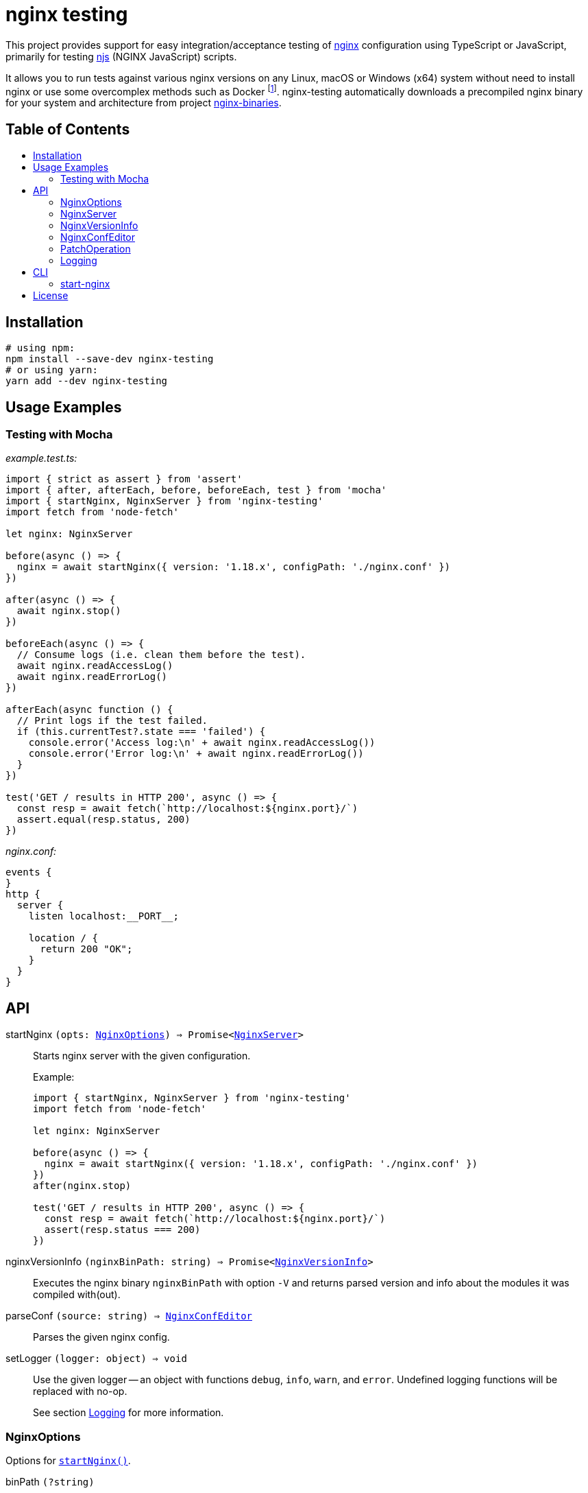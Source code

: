 = nginx testing
:toc: macro
:toc-title:
// custom
:npm-name: nginx-testing
:gh-name: jirutka/{npm-name}

ifdef::env-github[]
image:https://github.com/{gh-name}/workflows/CI/badge.svg[Build Status, link=https://github.com/{gh-name}/actions?query=workflow%3A%22CI%22]
image:https://img.shields.io/npm/v/{npm-name}.svg[npm Version, link="https://www.npmjs.org/package/{npm-name}"]
image:https://badgen.net/bundlephobia/dependency-count/{npm-name}[Dependency Count, link="https://bundlephobia.com/result?p={npm-name}"]
endif::env-github[]

This project provides support for easy integration/acceptance testing of https://nginx.org/[nginx] configuration using TypeScript or JavaScript, primarily for testing https://nginx.org/en/docs/njs/[njs] (NGINX JavaScript) scripts.

It allows you to run tests against various nginx versions on any Linux, macOS or Windows (x64) system without need to install nginx or use some overcomplex methods such as Docker footnote:[Yes, that’s right, you don’t need Docker to run a damn binary!].
{npm-name} automatically downloads a precompiled nginx binary for your system and architecture from project https://github.com/jirutka/nginx-binaries[nginx-binaries].


ifndef::npm-readme[]
[discrete]
== Table of Contents

toc::[]
endif::npm-readme[]


== Installation

[source, sh, subs="+attributes"]
----
# using npm:
npm install --save-dev {npm-name}
# or using yarn:
yarn add --dev {npm-name}
----


== Usage Examples

=== Testing with Mocha

._example.test.ts:_
[source, ts]
----
import { strict as assert } from 'assert'
import { after, afterEach, before, beforeEach, test } from 'mocha'
import { startNginx, NginxServer } from 'nginx-testing'
import fetch from 'node-fetch'

let nginx: NginxServer

before(async () => {
  nginx = await startNginx({ version: '1.18.x', configPath: './nginx.conf' })
})

after(async () => {
  await nginx.stop()
})

beforeEach(async () => {
  // Consume logs (i.e. clean them before the test).
  await nginx.readAccessLog()
  await nginx.readErrorLog()
})

afterEach(async function () {
  // Print logs if the test failed.
  if (this.currentTest?.state === 'failed') {
    console.error('Access log:\n' + await nginx.readAccessLog())
    console.error('Error log:\n' + await nginx.readErrorLog())
  }
})

test('GET / results in HTTP 200', async () => {
  const resp = await fetch(`http://localhost:${nginx.port}/`)
  assert.equal(resp.status, 200)
})
----

._nginx.conf:_
[source, nginx]
----
events {
}
http {
  server {
    listen localhost:__PORT__;

    location / {
      return 200 "OK";
    }
  }
}
----


== API
:Writable: link:https://nodejs.org/api/stream.html#stream_class_stream_writable[stream.Writable]

// NOTE: Keep the API section in sync with TSDoc comments in the sources (until I figure out how to generate it).

// Pandoc conversion to Markdown doesn't handle definition lists.
ifdef::npm-readme[]
https://github.com/{gh-name}#api[See on GitHub].

endif::npm-readme[]
ifndef::npm-readme[]

[[startNginx]] startNginx `(opts: <<NginxOptions>>) => Promise<<<NginxServer>>>`::
Starts nginx server with the given configuration.
+
.Example:
[source, ts]
----
import { startNginx, NginxServer } from 'nginx-testing'
import fetch from 'node-fetch'

let nginx: NginxServer

before(async () => {
  nginx = await startNginx({ version: '1.18.x', configPath: './nginx.conf' })
})
after(nginx.stop)

test('GET / results in HTTP 200', async () => {
  const resp = await fetch(`http://localhost:${nginx.port}/`)
  assert(resp.status === 200)
})
----

[[nginxVersionInfo]] nginxVersionInfo `(nginxBinPath: string) => Promise<<<NginxVersionInfo>>>`::
Executes the nginx binary `nginxBinPath` with option `-V` and returns parsed version and info about the modules it was compiled with(out).

[[parseConf]] parseConf `(source: string) => <<NginxConfEditor>>`::
Parses the given nginx config.

[[setLogger]] setLogger `(logger: object) => void`::
Use the given logger -- an object with functions `debug`, `info`, `warn`, and `error`.
Undefined logging functions will be replaced with no-op.
+
See section <<Logging>> for more information.


=== NginxOptions

Options for <<startNginx, `startNginx()`>>.

binPath `(?string)`::
Name or path of the nginx binary to start.
Defaults to `'nginx'`.
+
This option is ignored if `version` is provided.

version `(?string)`::
A SemVer version range specifying the nginx version to run.
+
Nginx binary for your OS and architecture will be downloaded from https://github.com/jirutka/nginx-binaries[nginx-binaries].
It will be stored in directory `.cache/nginx-binaries/` inside the nearest writeable `node_modules` directory or in `nginx-binaries/` inside the system-preferred temp directory.
+
Not all versions are available.
You can find a list of available binaries at https://jirutka.github.io/nginx-binaries/[nginx-binaries].

config `(?string)`::
+
--
Nginx configuration to use.

If `configPath` is provided, the processed config will be written to a temporary file `.<filename>~` (where `<filename>` is a filename from `configPath`) in the `configPath`’s directory (e.g. `conf/nginx.conf` -> `conf/.nginx.conf~`).
Otherwise it will be written into `nginx.conf` file in `workDir`.
In either case, this file will be automatically deleted after stopping the nginx.

The config may include the following placeholders which will be replaced with
corresponding values:

* `++__ADDRESS__++` -- The address as specified in `bindAddress`.
* `++__CONFDIR__++` -- Path to directory with the config file as specified in `configPath`.
* `++__CWD__++` -- The current working directory as reported by `process.cwd()`.
* `++__WORKDIR__++` -- Path to the nginx’s working directory as specified in `workDir`.
* `++__PORT__++`, `++__PORT_1__++`, ..., `++__PORT_9__++` -- The port numbers as specified in `ports` and `preferredPorts`.

It will be modified for compatibility with the runner by applying patch operations specified in `configPatch` variable.

Either `configPath`, or `config` must be provided!
--

configPath `(?string)`::
Path of the nginx configuration file to use.
+
This file will be processed and the resulting config file will be written to a temporary file `.<filename>~` (where `<filename>` is a filename from `configPath`) in the `configPath`’s directory (e.g. `conf/nginx.conf` -> `conf/.nginx.conf~`).
This temporary file will be automatically deleted after stopping the nginx.
+
See `config` option for information about placeholders and patching.
+
Either `configPath`, or `config` must be provided!

bindAddress `(?string)`::
Hostname or IP address the port(s) will be binding on.
This is used when searching for free ports (see `preferredPorts`) and for substituting `++__ADDRESS__++` placeholder in the given nginx config.
Defaults to `'127.0.0.1'`.

ports `(?number[])`::
A list of port numbers for substituting `++__PORT__++`, `++__PORT_1__++`, ..., `++__PORT_9__++` placeholders in the given nginx config.
Unlike `preferredPorts`, these are _not_ checked for availability and nginx will fail to start if any of the provided and used ports is unavailable.
+
If it’s not provided or more ports are needed, next ports are selected from the `preferredPorts` or randomly.

preferredPorts `(?number[])`::
A list of preferred port numbers to use for substituting `++__PORT__++`, `++__PORT_1__++`, ..., `++__PORT_9__++` placeholders in the given nginx config.
+
Unavailable ports (used by some other program or restricted by OS) are skipped.
If there are no preferred ports left and another port is needed, a random port number is used.

workDir `(?string)`::
Path of a directory that will be passed as a _prefix_ (`-p`) into `nginx`.
It will be automatically created if doesn’t exist.
+
If not provided, an unique temporary directory will be created: `.cache/nginx-testing-XXXXXX/` relative to the nearest writable `node_modules` (nearest to `process.cwd()`) or `nginx-testing-XXXXXX/` in the system-preferred temp directory.
The created directory will be automatically deleted after stopping.

errorLog `(?string | ?{Writable})`::
+
--
One of:

* `'buffer'` -- Collect the nginx’s stderr to a buffer that can be read using `readErrorLog()` (default).
* `'ignore'` -- Ignore nginx’s stderr.
* `'inherit'` -- Pass through the nginx’s stderr output to the Node process.
* `<{Writable}>` -- A writable stream to pipe the nginx’s stderr to.

Nginx error log is expected to be redirected to _stderr_.
Directive `error_log stderr info;` will be automatically added to the config, unless there’s already `error_log` defined in the main context.
--

accessLog `(?string | ?{Writable})`::
+
--
One of:

* `'buffer'` -- Collect the nginx’s access log to a buffer that can be read using `readAccessLog()` (default).
* `'ignore'` -- Ignore nginx’s access log.
* `<{Writable}>` -- A writable stream to pipe the nginx’s access log to.

Nginx access log is expected to be redirected to file `<workDir>/access.log`.
Directive `access_log access.log;` will be automatically added to the config, unless there’s already `access_log` defined in the `http` context.
--

startTimeoutMsec `(?number)`::
Number of milliseconds after the start to wait for the nginx to respond to the health-check request (`HEAD ++http://<bindAddress>:<ports[0]>/++`).
Any HTTP status is considered as success -- it just checks if the nginx is listening and responding.
+
Defaults to `1000`.


=== NginxServer

A return value of <<startNginx, `startNginx()`>>.

config `(string)`::
The current nginx configuration.

pid `(number)`::
PID of the nginx process.

port `(number)`::
Number of the first port allocated for nginx, i.e. the port on which nginx should listen for connections.
It’s the same as `ports[0]`.

ports `(number[])`::
A list of port numbers allocated for nginx.

workDir `(string)`::
Path of the nginx’s working directory.

readAccessLog `() => Promise<string>`::
Reads new messages from the access log since the last call of `readAccessLog()`.
+
Throws `Error` if the process was created with option `accessLog` other than `'buffer'` or `undefined`.

readErrorLog `() => Promise<string>`::
Reads new messages from the error log since the last call of `readErrorLog()`.
+
Throws `Error` if the process was created with option `errorLog` other than `'buffer'` or `undefined`.

stop `() => Promise<void>`::
Stops the nginx and cleans-up temporary files and directories.


=== NginxVersionInfo

Parsed output of `nginx -V` returned by <<nginxVersionInfo, `nginxVersionInfo()`>>.

version `(string)`::
Nginx version number (e.g. `'1.18.0'`).

modules `(Object.<string, string>)`::
An object of module names as properties with value `'with'`, `'with-dynamic'`, or `'without'`.
+
.Example:
[source, ts]
----
{
  http_fastcgi: 'without',
  http_geoip: 'with-dynamic',
  http_ssl: 'with',
}
----


=== NginxConfEditor

Nginx configuration editor returned by <<parseConf, `parseConf()`>>.

get `(path: string) => string | string[] | undefined`::
Returns a value of a directive at the path specified by a JSON Pointer (e.g. `/http/servers/0/listen`).
+
* If the directive is not declared, returns `undefined`.
* If the path points to an unnamed block (e.g. `server`), returns an empty string.
* If an intermediate directive is declared multiple times and no index is specified in the path (e.g. `/http/servers/listen`), the first one is selected (`/http/servers/0/listen`).
* If the path points to a directive that is declared multiple times (in the same context), returns an array of each declaration’s value.

applyPatch `(patch: <<PatchOperation>>[]) => this`::
Applies the specified patch operations on the config.
+
Throws `RangeError` if some intermediate directive on the path does not exist.

toString `() => string`::
Dumps the config back to string.


=== PatchOperation

A patch operation to be performed on nginx config.

It’s an object with the following properties:

op `(string)`::
The operation name; one of:

* `'add'` -- Adds a directive.
* `'default'` -- Sets a directive if it’s not declared yet.
* `'remove'` -- Removes a directive.
* `'set'` -- Sets a directive and removes its existing declarations in the same context.

path `(string)`::
A JSON Pointer of the directive to be added, set or removed.
+
For example, `/http/server/1/listen` points to a directive `listen` in the second `server` context inside `http` context.
See documentation of `get` function in <<NginxConfEditor>> for more information.

value `(string)`::
A value of the directive (not defined for op `'remove'`).

This is based on http://jsonpatch.com/[JSON Patch], but with a different operations.


=== Logging

. If https://github.com/Download/anylogger[anylogger] is available and initialized (any adapter has been registered), then:
** all log messages will go through `anylogger` logger `nginx-binaries`.

. If https://www.npmjs.com/package/debug[debug] is available, then:
** _debug_ messages will be logged via `debug` logger `nginx-binaries`, others (error, warn, info) via `console`.

. otherwise:
** _error_, _warn_, and _info_ messages will be logged via https://nodejs.org/api/console.html[`console`], _debug_ messages will be discarded.

If none of these options is suitable, you can provide your own logger using <<setLogger, `setLogger()`>>:

[source, js, subs="+attributes"]
----
import { setLogger } from '{npm-name}'

setLogger({
  warn: console.warn,
  error: console.error,
  // undefined logging functions will be replaced with no-op
})
----

endif::npm-readme[]


== CLI

// Pandoc conversion to Markdown doesn't handle definition lists.
ifdef::npm-readme[]
https://github.com/{gh-name}#cli[See on GitHub].

endif::npm-readme[]
ifndef::npm-readme[]

=== start-nginx

// NOTE: Keep this section in sync with --help message in nginxRunnerCli.ts (until I write a script to generate it).

----
start-nginx [options] <conf-file>
start-nginx -h | --help
----

Start nginx server with the given config and reload it on changes.


==== Arguments

<conf-file>::
Path of the nginx configuration file.


==== Options

-b --bin-path <file>::
Name or path of the nginx binary to start.
Defaults to `nginx`.
This option is ignored if *--version* is specified.

-v --version <semver>::
A SemVer version range specifying the nginx version to download from https://github.com/jirutka/nginx-binaries[nginx-binaries] a and run.

-A --bind-address <host>::
Hostname or IP address to bind the port(s) on.
Defaults to 127.0.0.1.

-p --port <port>::
Port number(s) for substituting `++__PORT__++`, `++__PORT_1__++`, ..., `++__PORT_9__++` placeholders in the nginx config.
Repeat this option for more ports.
Defaults to random port numbers.

-d --work-dir <dir>::
Path of a directory that will be passed as a prefix into nginx.
If not provided, a temporary directory will be automatically created.

-T --start-timeout <msec>::
Number of milliseconds after the start to wait for the nginx to respond to the health-check request.
Defaults to 1,000 ms.

-w --watch <path>::
Watch file or directory (recursively) and reload nginx on changes.
*<conf-file>* is watched implicitly.
Repeat this option for more paths.

-D --watch-delay <msec>::
Delay time between reloads in milliseconds.
Defaults to 200 ms.

-h --help::
Show help message and exit.

endif::npm-readme[]


== License

This project is licensed under http://opensource.org/licenses/MIT/[MIT License].
